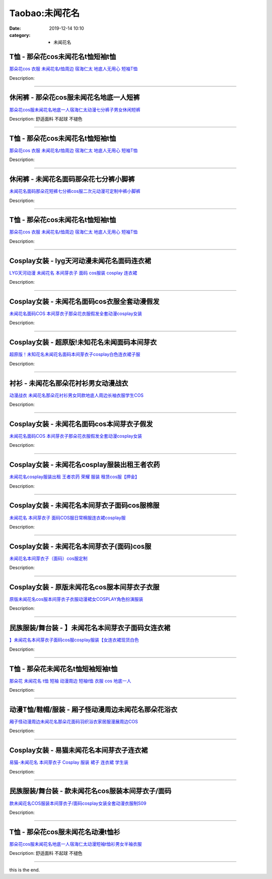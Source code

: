 Taobao:未闻花名
###############

:date: 2019-12-14 10:10
:category: + 未闻花名

T恤 - 那朵花cos未闻花名t恤短袖t恤
==========================================

.. image:: https://img.alicdn.com/bao/uploaded/i1/3167546637/TB2knEne3JlpuFjSspjXXcT.pXa_!!3167546637.jpg_300x300
   :alt: 那朵花cos 衣服 未闻花名t恤周边 宿海仁太 地底人无用心 短袖T恤

\ `那朵花cos 衣服 未闻花名t恤周边 宿海仁太 地底人无用心 短袖T恤 <//s.click.taobao.com/t?e=m%3D2%26s%3DY%2FxZKNxt6K0cQipKwQzePOeEDrYVVa64lwnaF1WLQxlyINtkUhsv0HCijQCZ99rBtLaXqnB4DrebDNFqysmgm1%2BqIKQJ3JXRtMoTPL9YJHaTRAJy7E%2FdnkeSfk%2FNwBd41GPduzu4oNoOYjmjGoWWi3yHiz8JX2T%2BbX6WdD9eakvXmfSzUK0wqaVEYmQ36SMaAlcd%2BLcwWJ7GDmntuH4VtA%3D%3D&scm=null&pvid=100_11.30.129.159_74065_7491585930972187473&app_pvid=59590_11.15.112.144_1201_1585930972184&ptl=floorId:2836;originalFloorId:2836;pvid:100_11.30.129.159_74065_7491585930972187473;app_pvid:59590_11.15.112.144_1201_1585930972184&xId=41T7mcwz9C9DcibKMNNBsk0GxXX67w1Gyz0uMMM0LixY4XkncQBtaHeVG3qmpQ08DkBqF16J2ZWb1BywJZ8S2VnwG5puKajG3FVAl65lNYNk&union_lens=lensId%3AMAPI%401585930972%400b0f7090_0eda_17140da2c54_0f3f%4001>`__

Description: 

------------------------

休闲裤 - 那朵花cos服未闻花名地底一人短裤
==============================================

.. image:: https://img.alicdn.com/bao/uploaded/i4/2011043531/O1CN01iw9Jp71bxF2I4mJev_!!0-item_pic.jpg_300x300
   :alt: 那朵花cos服未闻花名地底一人宿海仁太动漫七分裤子男女休闲短裤

\ `那朵花cos服未闻花名地底一人宿海仁太动漫七分裤子男女休闲短裤 <//s.click.taobao.com/t?e=m%3D2%26s%3DH6QoioRlhlccQipKwQzePOeEDrYVVa64r4ll3HtqqoxyINtkUhsv0HCijQCZ99rBtLaXqnB4DrebDNFqysmgm1%2BqIKQJ3JXRtMoTPL9YJHaTRAJy7E%2FdnkeSfk%2FNwBd41GPduzu4oNpDbsd%2FgcywrOlPBMUtQStNtQ0Fbq6V6fhaT%2BnRxo8fca6h5gRBXjFNxgxdTc00KD8%3D&scm=null&pvid=100_11.30.129.159_74065_7491585930972187473&app_pvid=59590_11.15.112.144_1201_1585930972184&ptl=floorId:2836;originalFloorId:2836;pvid:100_11.30.129.159_74065_7491585930972187473;app_pvid:59590_11.15.112.144_1201_1585930972184&xId=1AXhdAqvXUhZZ4Bj5v1UKtFQnY0VlXtqOYaOk6Dv2Brf6PUK5w3bnWS38Nrf5GIRhc4GbknLbWqPkjCxEYyiLCsVE5wVqndAlwMbVLKqsj12&union_lens=lensId%3AMAPI%401585930972%400b0f7090_0eda_17140da2c54_0f40%4001>`__

Description: 舒适面料 不起球 不褪色

------------------------

T恤 - 那朵花cos未闻花名t恤短袖t恤
==========================================

.. image:: https://img.alicdn.com/bao/uploaded/i1/1862557065/O1CN01O3jAQA223on8yn3pN_!!1862557065.jpg_300x300
   :alt: 那朵花cos 衣服 未闻花名t恤周边 宿海仁太 地底人无用心 短袖T恤

\ `那朵花cos 衣服 未闻花名t恤周边 宿海仁太 地底人无用心 短袖T恤 <//s.click.taobao.com/t?e=m%3D2%26s%3DC9K%2F8cLNKA4cQipKwQzePOeEDrYVVa64lwnaF1WLQxlyINtkUhsv0HCijQCZ99rBtLaXqnB4DrebDNFqysmgm1%2BqIKQJ3JXRtMoTPL9YJHaTRAJy7E%2FdnkeSfk%2FNwBd41GPduzu4oNrOHoOT0%2FsPYJo9iTbrYY7NFnCWec4oHlGfRLAp3ChYDa6h5gRBXjFNxgxdTc00KD8%3D&scm=null&pvid=100_11.30.129.159_74065_7491585930972187473&app_pvid=59590_11.15.112.144_1201_1585930972184&ptl=floorId:2836;originalFloorId:2836;pvid:100_11.30.129.159_74065_7491585930972187473;app_pvid:59590_11.15.112.144_1201_1585930972184&xId=1ksLtY7xDKBjiAPVh5EHyRCIlYSXnt0EK5kvQ3G4cVJFZMe3iRgMDH9j5zOcbUYPK7HbNyQkd8MaYPYw55v52MiuZNheQwJB2vNN7AJCE9pb&union_lens=lensId%3AMAPI%401585930972%400b0f7090_0eda_17140da2c54_0f41%4001>`__

Description: 

------------------------

休闲裤 - 未闻花名面码那朵花七分裤小脚裤
==========================================

.. image:: https://img.alicdn.com/bao/uploaded/i1/2900649880/O1CN01rEZVDc2Mr5ibXznuJ_!!2900649880-0-pixelsss.jpg_300x300
   :alt: 未闻花名面码那朵花短裤七分裤cos服二次元动漫可定制中裤小脚裤

\ `未闻花名面码那朵花短裤七分裤cos服二次元动漫可定制中裤小脚裤 <//s.click.taobao.com/t?e=m%3D2%26s%3Df387oW1mohMcQipKwQzePOeEDrYVVa64lwnaF1WLQxlyINtkUhsv0HCijQCZ99rBtLaXqnB4DrebDNFqysmgm1%2BqIKQJ3JXRtMoTPL9YJHaTRAJy7E%2FdnkeSfk%2FNwBd41GPduzu4oNohFWlwFoRH11DLztdeT751%2FvdPbi5nNfgIlcmhdAIv3dac8M7xLMsXAlcd%2BLcwWJ7GDmntuH4VtA%3D%3D&scm=null&pvid=100_11.30.129.159_74065_7491585930972187473&app_pvid=59590_11.15.112.144_1201_1585930972184&ptl=floorId:2836;originalFloorId:2836;pvid:100_11.30.129.159_74065_7491585930972187473;app_pvid:59590_11.15.112.144_1201_1585930972184&xId=U3RU5b3qH5FO9YIALdiVioJZnhsVlKrPW548E9AAebk2cBAIRSDhBwugE2SKRy2O1TQpWBA9pvTgUiu5J3B09cUX6TQfJQ5dh8vrP2W6Co5&union_lens=lensId%3AMAPI%401585930972%400b0f7090_0eda_17140da2c54_0f42%4001>`__

Description: 

------------------------

T恤 - 那朵花cos未闻花名t恤短袖t恤
==========================================

.. image:: https://img.alicdn.com/bao/uploaded/i2/781289473/O1CN012HeOjI2JqgSe0Az7y_!!781289473.jpg_300x300
   :alt: 那朵花cos 衣服 未闻花名t恤周边 宿海仁太 地底人无用心 短袖T恤

\ `那朵花cos 衣服 未闻花名t恤周边 宿海仁太 地底人无用心 短袖T恤 <//s.click.taobao.com/t?e=m%3D2%26s%3DVawVx5tQCgMcQipKwQzePOeEDrYVVa64lwnaF1WLQxlyINtkUhsv0HCijQCZ99rBtLaXqnB4DrebDNFqysmgm1%2BqIKQJ3JXRtMoTPL9YJHaTRAJy7E%2FdnkeSfk%2FNwBd41GPduzu4oNrqG1zucbeIH7lcGMqhDPeIs7i%2F9XNQM%2B%2FFXsmOGYw7j2Ahzz2m%2BqcqcSpj5qSCmbA%3D&scm=null&pvid=100_11.30.129.159_74065_7491585930972187473&app_pvid=59590_11.15.112.144_1201_1585930972184&ptl=floorId:2836;originalFloorId:2836;pvid:100_11.30.129.159_74065_7491585930972187473;app_pvid:59590_11.15.112.144_1201_1585930972184&xId=7sgk1NcimryzsCfZfvXlyIenMxsj7tEXojAkAiEWpZFsM7Fy6cfHJkHT04f3KetdDhfH61Gi4A8NmK3Ykm0XXmzb2xhAoH9jiIz3B4EmHztP&union_lens=lensId%3AMAPI%401585930972%400b0f7090_0eda_17140da2c54_0f43%4001>`__

Description: 

------------------------

Cosplay女装 - lyg天河动漫未闻花名面码连衣裙
========================================================

.. image:: https://img.alicdn.com/bao/uploaded/i4/T12IVCFBpiXXXXXXXX_!!0-item_pic.jpg_300x300
   :alt: LYG天河动漫 未闻花名 本间芽衣子 面码 cos服装 cosplay 连衣裙

\ `LYG天河动漫 未闻花名 本间芽衣子 面码 cos服装 cosplay 连衣裙 <//s.click.taobao.com/t?e=m%3D2%26s%3Dv%2BnVQDXifAgcQipKwQzePOeEDrYVVa64lwnaF1WLQxlyINtkUhsv0HCijQCZ99rBtLaXqnB4DrebDNFqysmgm1%2BqIKQJ3JXRtMoTPL9YJHaTRAJy7E%2FdnkeSfk%2FNwBd41GPduzu4oNr6yQdygOeQ4XEr2fS%2Fqi17ozAPSgDv5xPA%2Bio3bDnygWdvefvtgkwCIYULNg46oBA%3D&scm=null&pvid=100_11.30.129.159_74065_7491585930972187473&app_pvid=59590_11.15.112.144_1201_1585930972184&ptl=floorId:2836;originalFloorId:2836;pvid:100_11.30.129.159_74065_7491585930972187473;app_pvid:59590_11.15.112.144_1201_1585930972184&xId=5kzFCuT5LESx7tfrVaDDpfDVC63EfcCOjYzaMmsRwJ7qnZPIJs2HTOlsBcJWp0xJFnD0P0p2DhTeAfvJwmCKqBbJw08KslVLvV0n3BNjFeYd&union_lens=lensId%3AMAPI%401585930972%400b0f7090_0eda_17140da2c54_0f44%4001>`__

Description: 

------------------------

Cosplay女装 - 未闻花名面码cos衣服全套动漫假发
==========================================================

.. image:: https://img.alicdn.com/bao/uploaded/i2/TB1ce_kHpXXXXaHaXXXXXXXXXXX_!!0-item_pic.jpg_300x300
   :alt: 未闻花名面码COS 本间芽衣子那朵花衣服假发全套动漫cosplay女装

\ `未闻花名面码COS 本间芽衣子那朵花衣服假发全套动漫cosplay女装 <//s.click.taobao.com/t?e=m%3D2%26s%3DwBHE%2BfbgJ2McQipKwQzePOeEDrYVVa64lwnaF1WLQxlyINtkUhsv0HCijQCZ99rBtLaXqnB4DrebDNFqysmgm1%2BqIKQJ3JXRtMoTPL9YJHaTRAJy7E%2FdnkeSfk%2FNwBd41GPduzu4oNqKgIdUHZkZECDxqHhdcr991Ft7EZ4jtRtid919oo53uq6h5gRBXjFNxgxdTc00KD8%3D&scm=null&pvid=100_11.30.129.159_74065_7491585930972187473&app_pvid=59590_11.15.112.144_1201_1585930972184&ptl=floorId:2836;originalFloorId:2836;pvid:100_11.30.129.159_74065_7491585930972187473;app_pvid:59590_11.15.112.144_1201_1585930972184&xId=76mhX97iLHX2TSE7UKHnEJEGH0AcntochNKbDxrROVZcQRqV3TwrYsRKEv9ztD59IlNB8n2nQ5NGd8T1HEqHx6l1UFG74o5uiubZ5n6kOHES&union_lens=lensId%3AMAPI%401585930972%400b0f7090_0eda_17140da2c54_0f45%4001>`__

Description: 

------------------------

Cosplay女装 - 超原版!未知花名未闻面码本间芽衣
========================================================

.. image:: https://img.alicdn.com/bao/uploaded/i2/12126915/O1CN013yt8hh20x7KBrxnQJ_!!12126915.jpg_300x300
   :alt: 超原版！未知花名未闻花名面码本间芽衣子cosplay白色连衣裙子服

\ `超原版！未知花名未闻花名面码本间芽衣子cosplay白色连衣裙子服 <//s.click.taobao.com/t?e=m%3D2%26s%3DNeHP7wNAkrccQipKwQzePOeEDrYVVa64lwnaF1WLQxlyINtkUhsv0HCijQCZ99rBtLaXqnB4DrebDNFqysmgm1%2BqIKQJ3JXRtMoTPL9YJHaTRAJy7E%2FdnkeSfk%2FNwBd41GPduzu4oNqsZ03d9iSk5r1rWqYqhglqsoFtVc%2F%2Fhx4HnbuuAZo1YgJXHfi3MFiexg5p7bh%2BFbQ%3D&scm=null&pvid=100_11.30.129.159_74065_7491585930972187473&app_pvid=59590_11.15.112.144_1201_1585930972184&ptl=floorId:2836;originalFloorId:2836;pvid:100_11.30.129.159_74065_7491585930972187473;app_pvid:59590_11.15.112.144_1201_1585930972184&xId=2eZj4IRwOF2d00WxasBPpb0Cu5HJ0lKD2vZkS7vQK1yVef7x2JdP2gLClV9eJUoregvc6q40bEpD37U1lOCotuNae93xVXwUCKmW3pQnRjC&union_lens=lensId%3AMAPI%401585930972%400b0f7090_0eda_17140da2c55_0f46%4001>`__

Description: 

------------------------

衬衫 - 未闻花名那朵花衬衫男女动漫战衣
========================================

.. image:: https://img.alicdn.com/bao/uploaded/i1/1732101131/TB2K5xLbceK.eBjSszgXXczFpXa_!!1732101131.jpg_300x300
   :alt: 动漫战衣 未闻花名那朵花衬衫男女同款地底人周边长袖衣服学生COS

\ `动漫战衣 未闻花名那朵花衬衫男女同款地底人周边长袖衣服学生COS <//s.click.taobao.com/t?e=m%3D2%26s%3Dg2QVroDdWtocQipKwQzePOeEDrYVVa64lwnaF1WLQxlyINtkUhsv0HCijQCZ99rBtLaXqnB4DrebDNFqysmgm1%2BqIKQJ3JXRtMoTPL9YJHaTRAJy7E%2FdnkeSfk%2FNwBd41GPduzu4oNrhsnnygRMRfN7o%2Fm1pPyMC4C8M%2BuP%2FlW3JZCqaSEjnWqVEYmQ36SMaAlcd%2BLcwWJ7GDmntuH4VtA%3D%3D&scm=null&pvid=100_11.30.129.159_74065_7491585930972187473&app_pvid=59590_11.15.112.144_1201_1585930972184&ptl=floorId:2836;originalFloorId:2836;pvid:100_11.30.129.159_74065_7491585930972187473;app_pvid:59590_11.15.112.144_1201_1585930972184&xId=Ue5Qdhq1UO5eKo7rmsuiEeG8JzXYNg9KFoyn1f7lgXNwVTPfxkEqqXvBXyUYz0Fy72YQSspjB9OUjluliBJ6PbBZpgaVs2VA0hBtpriwzwQ&union_lens=lensId%3AMAPI%401585930972%400b0f7090_0eda_17140da2c55_0f47%4001>`__

Description: 

------------------------

Cosplay女装 - 未闻花名面码cos本间芽衣子假发
========================================================

.. image:: https://img.alicdn.com/bao/uploaded/i2/2728852328/O1CN01sZFV0b1T4GcyHniVm_!!0-item_pic.jpg_300x300
   :alt: 未闻花名面码COS 本间芽衣子那朵花衣服假发全套动漫cosplay女装

\ `未闻花名面码COS 本间芽衣子那朵花衣服假发全套动漫cosplay女装 <//s.click.taobao.com/t?e=m%3D2%26s%3D0SPkOLh8S3IcQipKwQzePOeEDrYVVa64lwnaF1WLQxlyINtkUhsv0HCijQCZ99rBtLaXqnB4DrebDNFqysmgm1%2BqIKQJ3JXRtMoTPL9YJHaTRAJy7E%2FdnkeSfk%2FNwBd41GPduzu4oNr5EQNgF09AQD1747hCB4HRDsZAL6BFHu7qqNsk7wVgd66h5gRBXjFNxgxdTc00KD8%3D&scm=null&pvid=100_11.30.129.159_74065_7491585930972187473&app_pvid=59590_11.15.112.144_1201_1585930972184&ptl=floorId:2836;originalFloorId:2836;pvid:100_11.30.129.159_74065_7491585930972187473;app_pvid:59590_11.15.112.144_1201_1585930972184&xId=6DLHBeOMXVISO9fx5Xnp1H88w1xGPLsTL0vjzCzQZYA6zw3YM5pgw4jg9AZ3NetYHdpBRkYIXORqddtw3s2tot4in7xY1QBlc9vRfkJQjF35&union_lens=lensId%3AMAPI%401585930972%400b0f7090_0eda_17140da2c55_0f48%4001>`__

Description: 

------------------------

Cosplay女装 - 未闻花名cosplay服装出租王者农药
==============================================================

.. image:: https://img.alicdn.com/bao/uploaded/i2/346816187/O1CN01xDC1TI1vZh2UcDx0P_!!346816187.jpg_300x300
   :alt: 未闻花名cosplay服装出租 王者农药 荣耀 服装 租赁cos服【押金】

\ `未闻花名cosplay服装出租 王者农药 荣耀 服装 租赁cos服【押金】 <//s.click.taobao.com/t?e=m%3D2%26s%3Dee6M9xXBwCwcQipKwQzePOeEDrYVVa64lwnaF1WLQxlyINtkUhsv0HCijQCZ99rBtLaXqnB4DrebDNFqysmgm1%2BqIKQJ3JXRtMoTPL9YJHaTRAJy7E%2FdnkeSfk%2FNwBd41GPduzu4oNpegiXM1b%2BluKRoMmYXkvwcKebyMwuj%2BBFEdDt1PfyRD2Ahzz2m%2BqcqcSpj5qSCmbA%3D&scm=null&pvid=100_11.30.129.159_74065_7491585930972187473&app_pvid=59590_11.15.112.144_1201_1585930972184&ptl=floorId:2836;originalFloorId:2836;pvid:100_11.30.129.159_74065_7491585930972187473;app_pvid:59590_11.15.112.144_1201_1585930972184&xId=548AxcIo6e5CcsXR9MTHo4y6AAFPYKD1eKuVeGIN6iXOXsQxhdvcQb6CcUiNE8cljVVx1t3qNsixMnDd1J4OuzqAgDl76XwT77oSH4VRzAbN&union_lens=lensId%3AMAPI%401585930972%400b0f7090_0eda_17140da2c55_0f49%4001>`__

Description: 

------------------------

Cosplay女装 - 未闻花名本间芽衣子面码cos服棉服
==========================================================

.. image:: https://img.alicdn.com/bao/uploaded/i3/673721318/TB2b8pkXhwb61BjSZFlXXbuoVXa_!!673721318.jpg_300x300
   :alt: 未闻花名 本间芽衣子 面码COS服日常棉服连衣裙cosplay服

\ `未闻花名 本间芽衣子 面码COS服日常棉服连衣裙cosplay服 <//s.click.taobao.com/t?e=m%3D2%26s%3DEPsX9S%2FQmIscQipKwQzePOeEDrYVVa64lwnaF1WLQxlyINtkUhsv0HCijQCZ99rBtLaXqnB4DrebDNFqysmgm1%2BqIKQJ3JXRtMoTPL9YJHaTRAJy7E%2FdnkeSfk%2FNwBd41GPduzu4oNpIl684oVQ6awoZr7cw88WJsFD1P4fY2CyWt%2BA4As15j2Ahzz2m%2BqcqcSpj5qSCmbA%3D&scm=null&pvid=100_11.30.129.159_74065_7491585930972187473&app_pvid=59590_11.15.112.144_1201_1585930972184&ptl=floorId:2836;originalFloorId:2836;pvid:100_11.30.129.159_74065_7491585930972187473;app_pvid:59590_11.15.112.144_1201_1585930972184&xId=DzGKU0pghsF9LVdgzfJ3AJyFkf5RRnsWP7HAPmkZlkNJsCWI5JForMtTcYZQZB5ch0GcTG2sLWAskiuJ3HdLeanY7pkDDQa4LDPsHRf7lmW&union_lens=lensId%3AMAPI%401585930972%400b0f7090_0eda_17140da2c55_0f4a%4001>`__

Description: 

------------------------

Cosplay女装 - 未闻花名本间芽衣子(面码)cos服
==========================================================

.. image:: https://img.alicdn.com/bao/uploaded/i4/T1qMh_XlVFXXcVD3bb_093811.jpg_300x300
   :alt: 未闻花名本间芽衣子（面码）cos服定制

\ `未闻花名本间芽衣子（面码）cos服定制 <//s.click.taobao.com/t?e=m%3D2%26s%3DQ3AiX3qw4FwcQipKwQzePOeEDrYVVa64lwnaF1WLQxlyINtkUhsv0HCijQCZ99rBtLaXqnB4DrebDNFqysmgm1%2BqIKQJ3JXRtMoTPL9YJHaTRAJy7E%2FdnkeSfk%2FNwBd41GPduzu4oNrDK4pMT8e1ArMTcHHqXIsHhmxChQQYcXqL0BY1F%2FF5FmdvefvtgkwCIYULNg46oBA%3D&scm=null&pvid=100_11.30.129.159_74065_7491585930972187473&app_pvid=59590_11.15.112.144_1201_1585930972184&ptl=floorId:2836;originalFloorId:2836;pvid:100_11.30.129.159_74065_7491585930972187473;app_pvid:59590_11.15.112.144_1201_1585930972184&xId=4ohxNFDfXqcMWGNQ1z1mXHVAsgOkdg4YzuZ6zu7X2zbvEFr1UdiHJdxk7htLot416mWTw60WExmAIAoX5h7aBqJ0VrSFh4uI6sRBy4ElH2gH&union_lens=lensId%3AMAPI%401585930972%400b0f7090_0eda_17140da2c55_0f4b%4001>`__

Description: 

------------------------

Cosplay女装 - 原版未闻花名cos服本间芽衣子衣服
==========================================================

.. image:: https://img.alicdn.com/bao/uploaded/i2/1668334704/TB2cOjbaNjxQeBjSspcXXcQlXXa_!!1668334704.jpg_300x300
   :alt: 原版未闻花名cos服本间芽衣子衣服动漫裙女COSPLAY角色扮演服装

\ `原版未闻花名cos服本间芽衣子衣服动漫裙女COSPLAY角色扮演服装 <//s.click.taobao.com/t?e=m%3D2%26s%3DNGTq6vwd%2FdscQipKwQzePOeEDrYVVa64lwnaF1WLQxlyINtkUhsv0HCijQCZ99rBtLaXqnB4DrebDNFqysmgm1%2BqIKQJ3JXRtMoTPL9YJHaTRAJy7E%2FdnkeSfk%2FNwBd41GPduzu4oNqcnJA%2Fje%2BSJ4ESxnZuf%2F4nlrEyuYG87HIULmNmBVs9ca6h5gRBXjFNxgxdTc00KD8%3D&scm=null&pvid=100_11.30.129.159_74065_7491585930972187473&app_pvid=59590_11.15.112.144_1201_1585930972184&ptl=floorId:2836;originalFloorId:2836;pvid:100_11.30.129.159_74065_7491585930972187473;app_pvid:59590_11.15.112.144_1201_1585930972184&xId=4k6ONxm9sS6RZG6PUp7sSrIod9HoPu3sZ97vlivfTJGRrRyIYg2Lb2UQRhHRqEvGFHMXEiiSd116yw0BRhTwUIOVthgvBx90q5lZ2FvVRcxr&union_lens=lensId%3AMAPI%401585930972%400b0f7090_0eda_17140da2c55_0f4c%4001>`__

Description: 

------------------------

民族服装/舞台装 - 】未闻花名本间芽衣子面码女连衣裙
======================================================

.. image:: https://img.alicdn.com/bao/uploaded/i4/2200667124138/O1CN01kCNI1O1gRFVcVZNd9_!!0-item_pic.jpg_300x300
   :alt: 】未闻花名本间芽衣子面码cos服cosplay服装【女连衣裙现货白色

\ `】未闻花名本间芽衣子面码cos服cosplay服装【女连衣裙现货白色 <//s.click.taobao.com/t?e=m%3D2%26s%3DI4tCRqw4jB8cQipKwQzePOeEDrYVVa64lwnaF1WLQxlyINtkUhsv0HCijQCZ99rBtLaXqnB4DrebDNFqysmgm1%2BqIKQJ3JXRtMoTPL9YJHaTRAJy7E%2FdnkeSfk%2FNwBd41GPduzu4oNrDZfvDijqQxOjjvsIn1a%2BxyJAXX8KwBAgy%2FAIsOh5PpjF5uzLQi25QuwIPtUMFXLeiZ%2BQMlGz6FQ%3D%3D&scm=null&pvid=100_11.30.129.159_74065_7491585930972187473&app_pvid=59590_11.15.112.144_1201_1585930972184&ptl=floorId:2836;originalFloorId:2836;pvid:100_11.30.129.159_74065_7491585930972187473;app_pvid:59590_11.15.112.144_1201_1585930972184&xId=4ZQSTlWcQ61rwE5GLbyyOz3fCjSHYgeZiNXdpX45Bcd5mA0owTbY8dFTa0EUz9prdMKrERQAUl1PcIdriMZ4rKh5tsSOJP1MbjWshcPyzEU&union_lens=lensId%3AMAPI%401585930972%400b0f7090_0eda_17140da2c55_0f4d%4001>`__

Description: 

------------------------

T恤 - 那朵花未闻花名t恤短袖短袖t恤
========================================

.. image:: https://img.alicdn.com/bao/uploaded/i3/TB1Z99_RVXXXXb8XVXXXXXXXXXX_!!0-item_pic.jpg_300x300
   :alt: 那朵花 未闻花名 t恤 短袖 动漫周边 短袖t恤 衣服 cos 地底一人

\ `那朵花 未闻花名 t恤 短袖 动漫周边 短袖t恤 衣服 cos 地底一人 <//s.click.taobao.com/t?e=m%3D2%26s%3DFtpNThmKUNMcQipKwQzePOeEDrYVVa64r4ll3HtqqoxyINtkUhsv0HCijQCZ99rBtLaXqnB4DrebDNFqysmgm1%2BqIKQJ3JXRtMoTPL9YJHaTRAJy7E%2FdnkeSfk%2FNwBd41GPduzu4oNqU23OdWiQNM1L%2B8kaulr80ziLQtJkL8cots0tY72KrpK6h5gRBXjFNxgxdTc00KD8%3D&scm=null&pvid=100_11.30.129.159_74065_7491585930972187473&app_pvid=59590_11.15.112.144_1201_1585930972184&ptl=floorId:2836;originalFloorId:2836;pvid:100_11.30.129.159_74065_7491585930972187473;app_pvid:59590_11.15.112.144_1201_1585930972184&xId=1BFel4IBWS5f7lPIGJLidWH2zbB7OzjyDZveWKyaMbLRd0uuGhdWhuYUZ8Ov8sGa8Myw9DW05qs7NOMzVT4ajgyIbUBpSbywMDfpBXAdNeNc&union_lens=lensId%3AMAPI%401585930972%400b0f7090_0eda_17140da2c55_0f4e%4001>`__

Description: 

------------------------

动漫T恤/鞋帽/服装 - 厢子怪动漫周边未闻花名那朵花浴衣
==========================================================

.. image:: https://img.alicdn.com/bao/uploaded/i1/2987803704/TB2_m5sapmIJuJjSZPcXXa0yFXa_!!2987803704.jpg_300x300
   :alt: 厢子怪动漫周边未闻花名那朵花面码羽织浴衣家居服漫展周边COS

\ `厢子怪动漫周边未闻花名那朵花面码羽织浴衣家居服漫展周边COS <//s.click.taobao.com/t?e=m%3D2%26s%3DqqmR1OegELQcQipKwQzePOeEDrYVVa64lwnaF1WLQxlyINtkUhsv0HCijQCZ99rBtLaXqnB4DrebDNFqysmgm1%2BqIKQJ3JXRtMoTPL9YJHaTRAJy7E%2FdnkeSfk%2FNwBd41GPduzu4oNqh5k6vS2Zsx97NwOF1%2B1Ivq6HTLi9rUUhHmgYqJge0Gq6h5gRBXjFNxgxdTc00KD8%3D&scm=null&pvid=100_11.30.129.159_74065_7491585930972187473&app_pvid=59590_11.15.112.144_1201_1585930972184&ptl=floorId:2836;originalFloorId:2836;pvid:100_11.30.129.159_74065_7491585930972187473;app_pvid:59590_11.15.112.144_1201_1585930972184&xId=1NiC2P8t2aSzcJpnrRyEKnJatIFarXI6AImEbN2ZAQhnegVMe0LLHWTv9X3Z6IKc87uF40RQMf9fWLsu7LoAixbXM2UTdTUSWxMR6RNZLPBB&union_lens=lensId%3AMAPI%401585930972%400b0f7090_0eda_17140da2c55_0f4f%4001>`__

Description: 

------------------------

Cosplay女装 - 易猫未闻花名本间芽衣子连衣裙
====================================================

.. image:: https://img.alicdn.com/bao/uploaded/i2/44298146/TB2cbyLbXXXXXXsXpXXXXXXXXXX_!!44298146.jpg_300x300
   :alt: 易猫-未闻花名 本间芽衣子 Cosplay 服装 裙子 连衣裙 学生装

\ `易猫-未闻花名 本间芽衣子 Cosplay 服装 裙子 连衣裙 学生装 <//s.click.taobao.com/t?e=m%3D2%26s%3DBLJuQitRHDkcQipKwQzePOeEDrYVVa64lwnaF1WLQxlyINtkUhsv0HCijQCZ99rBtLaXqnB4DrebDNFqysmgm1%2BqIKQJ3JXRtMoTPL9YJHaTRAJy7E%2FdnkeSfk%2FNwBd41GPduzu4oNqqo%2FqB8Goz7xVlFZiJwU4MgJqeB9zp0DmL3XSfIWoYyQJXHfi3MFiexg5p7bh%2BFbQ%3D&scm=null&pvid=100_11.30.129.159_74065_7491585930972187473&app_pvid=59590_11.15.112.144_1201_1585930972184&ptl=floorId:2836;originalFloorId:2836;pvid:100_11.30.129.159_74065_7491585930972187473;app_pvid:59590_11.15.112.144_1201_1585930972184&xId=6E00I12VJbQ0QJNLQTiST3BEuwJM6blyWPWgcnOhJzAfoA1YR8ORGXql4I2K3bnxBKylnO4Jx6uMxA9s7WHq2rAxiGOq7Yn009GofkQrmFKn&union_lens=lensId%3AMAPI%401585930972%400b0f7090_0eda_17140da2c55_0f50%4001>`__

Description: 

------------------------

民族服装/舞台装 - 款未闻花名cos服装本间芽衣子/面码
==========================================================

.. image:: https://img.alicdn.com/bao/uploaded/i1/2202176232759/O1CN01p6dXny1WFfIN1Dpko_!!0-item_pic.jpg_300x300
   :alt: 款未闻花名COS服装本间芽衣子/面码cosplay女装全套动漫衣服制S09

\ `款未闻花名COS服装本间芽衣子/面码cosplay女装全套动漫衣服制S09 <//s.click.taobao.com/t?e=m%3D2%26s%3DFnE6K6q3LZ4cQipKwQzePOeEDrYVVa64lwnaF1WLQxlyINtkUhsv0HCijQCZ99rBtLaXqnB4DrebDNFqysmgm1%2BqIKQJ3JXRtMoTPL9YJHaTRAJy7E%2FdnkeSfk%2FNwBd41GPduzu4oNpyCgNXOeeGjes01KSeHJel4nNd%2F3W0Z4l46VzYRPbWTzF5uzLQi25QuwIPtUMFXLeiZ%2BQMlGz6FQ%3D%3D&scm=null&pvid=100_11.30.129.159_74065_7491585930972187473&app_pvid=59590_11.15.112.144_1201_1585930972184&ptl=floorId:2836;originalFloorId:2836;pvid:100_11.30.129.159_74065_7491585930972187473;app_pvid:59590_11.15.112.144_1201_1585930972184&xId=6btPDWBFEVAtKHaMqINCEp0YGNM24E7G433utAPDe4WebIb67C0IPNfczJWkTRfDXriiPvhK7DIFaENZZJmPZJnJlKQEjxcqI2e9iH2HnwEm&union_lens=lensId%3AMAPI%401585930972%400b0f7090_0eda_17140da2c55_0f51%4001>`__

Description: 

------------------------

T恤 - 那朵花cos服未闻花名动漫t恤衫
==========================================

.. image:: https://img.alicdn.com/bao/uploaded/i3/2011043531/O1CN01FcQ2HK1bxF2P7s8dm_!!0-item_pic.jpg_300x300
   :alt: 那朵花cos服未闻花名地底一人宿海仁太动漫短袖t恤衫男女半袖衣服

\ `那朵花cos服未闻花名地底一人宿海仁太动漫短袖t恤衫男女半袖衣服 <//s.click.taobao.com/t?e=m%3D2%26s%3DxcPAzAM4DGwcQipKwQzePOeEDrYVVa64r4ll3HtqqoxyINtkUhsv0HCijQCZ99rBtLaXqnB4DrebDNFqysmgm1%2BqIKQJ3JXRtMoTPL9YJHaTRAJy7E%2FdnkeSfk%2FNwBd41GPduzu4oNpDbsd%2FgcywrOlPBMUtQStN0aRMZ7jq2Z%2Fw7dm0caDSi66h5gRBXjFNxgxdTc00KD8%3D&scm=null&pvid=100_11.30.129.159_74065_7491585930972187473&app_pvid=59590_11.15.112.144_1201_1585930972184&ptl=floorId:2836;originalFloorId:2836;pvid:100_11.30.129.159_74065_7491585930972187473;app_pvid:59590_11.15.112.144_1201_1585930972184&xId=1MAsgzUYsOM91lEhjQKFzwkjWnFwfRjf0jPWUKpixYeWqZuuBYPBR2UTCW8BZ6CmDnNitlH3u6IYZXYxYhVGdF5c3ThtblPMY5a8IkXKYWl1&union_lens=lensId%3AMAPI%401585930972%400b0f7090_0eda_17140da2c55_0f52%4001>`__

Description: 舒适面料 不起球 不褪色

------------------------

this is the end.